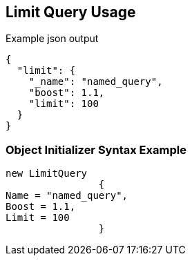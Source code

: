 :ref_current: https://www.elastic.co/guide/en/elasticsearch/reference/current

:github: https://github.com/elastic/elasticsearch-net

:imagesdir: ../../../images

[[limit-query-usage]]
== Limit Query Usage

[source,javascript,method="queryjson"]
.Example json output
----
{
  "limit": {
    "_name": "named_query",
    "boost": 1.1,
    "limit": 100
  }
}
----

=== Object Initializer Syntax Example

[source,csharp,method="queryinitializer"]
----
new LimitQuery
		{
Name = "named_query",
Boost = 1.1,
Limit = 100
		}
----

